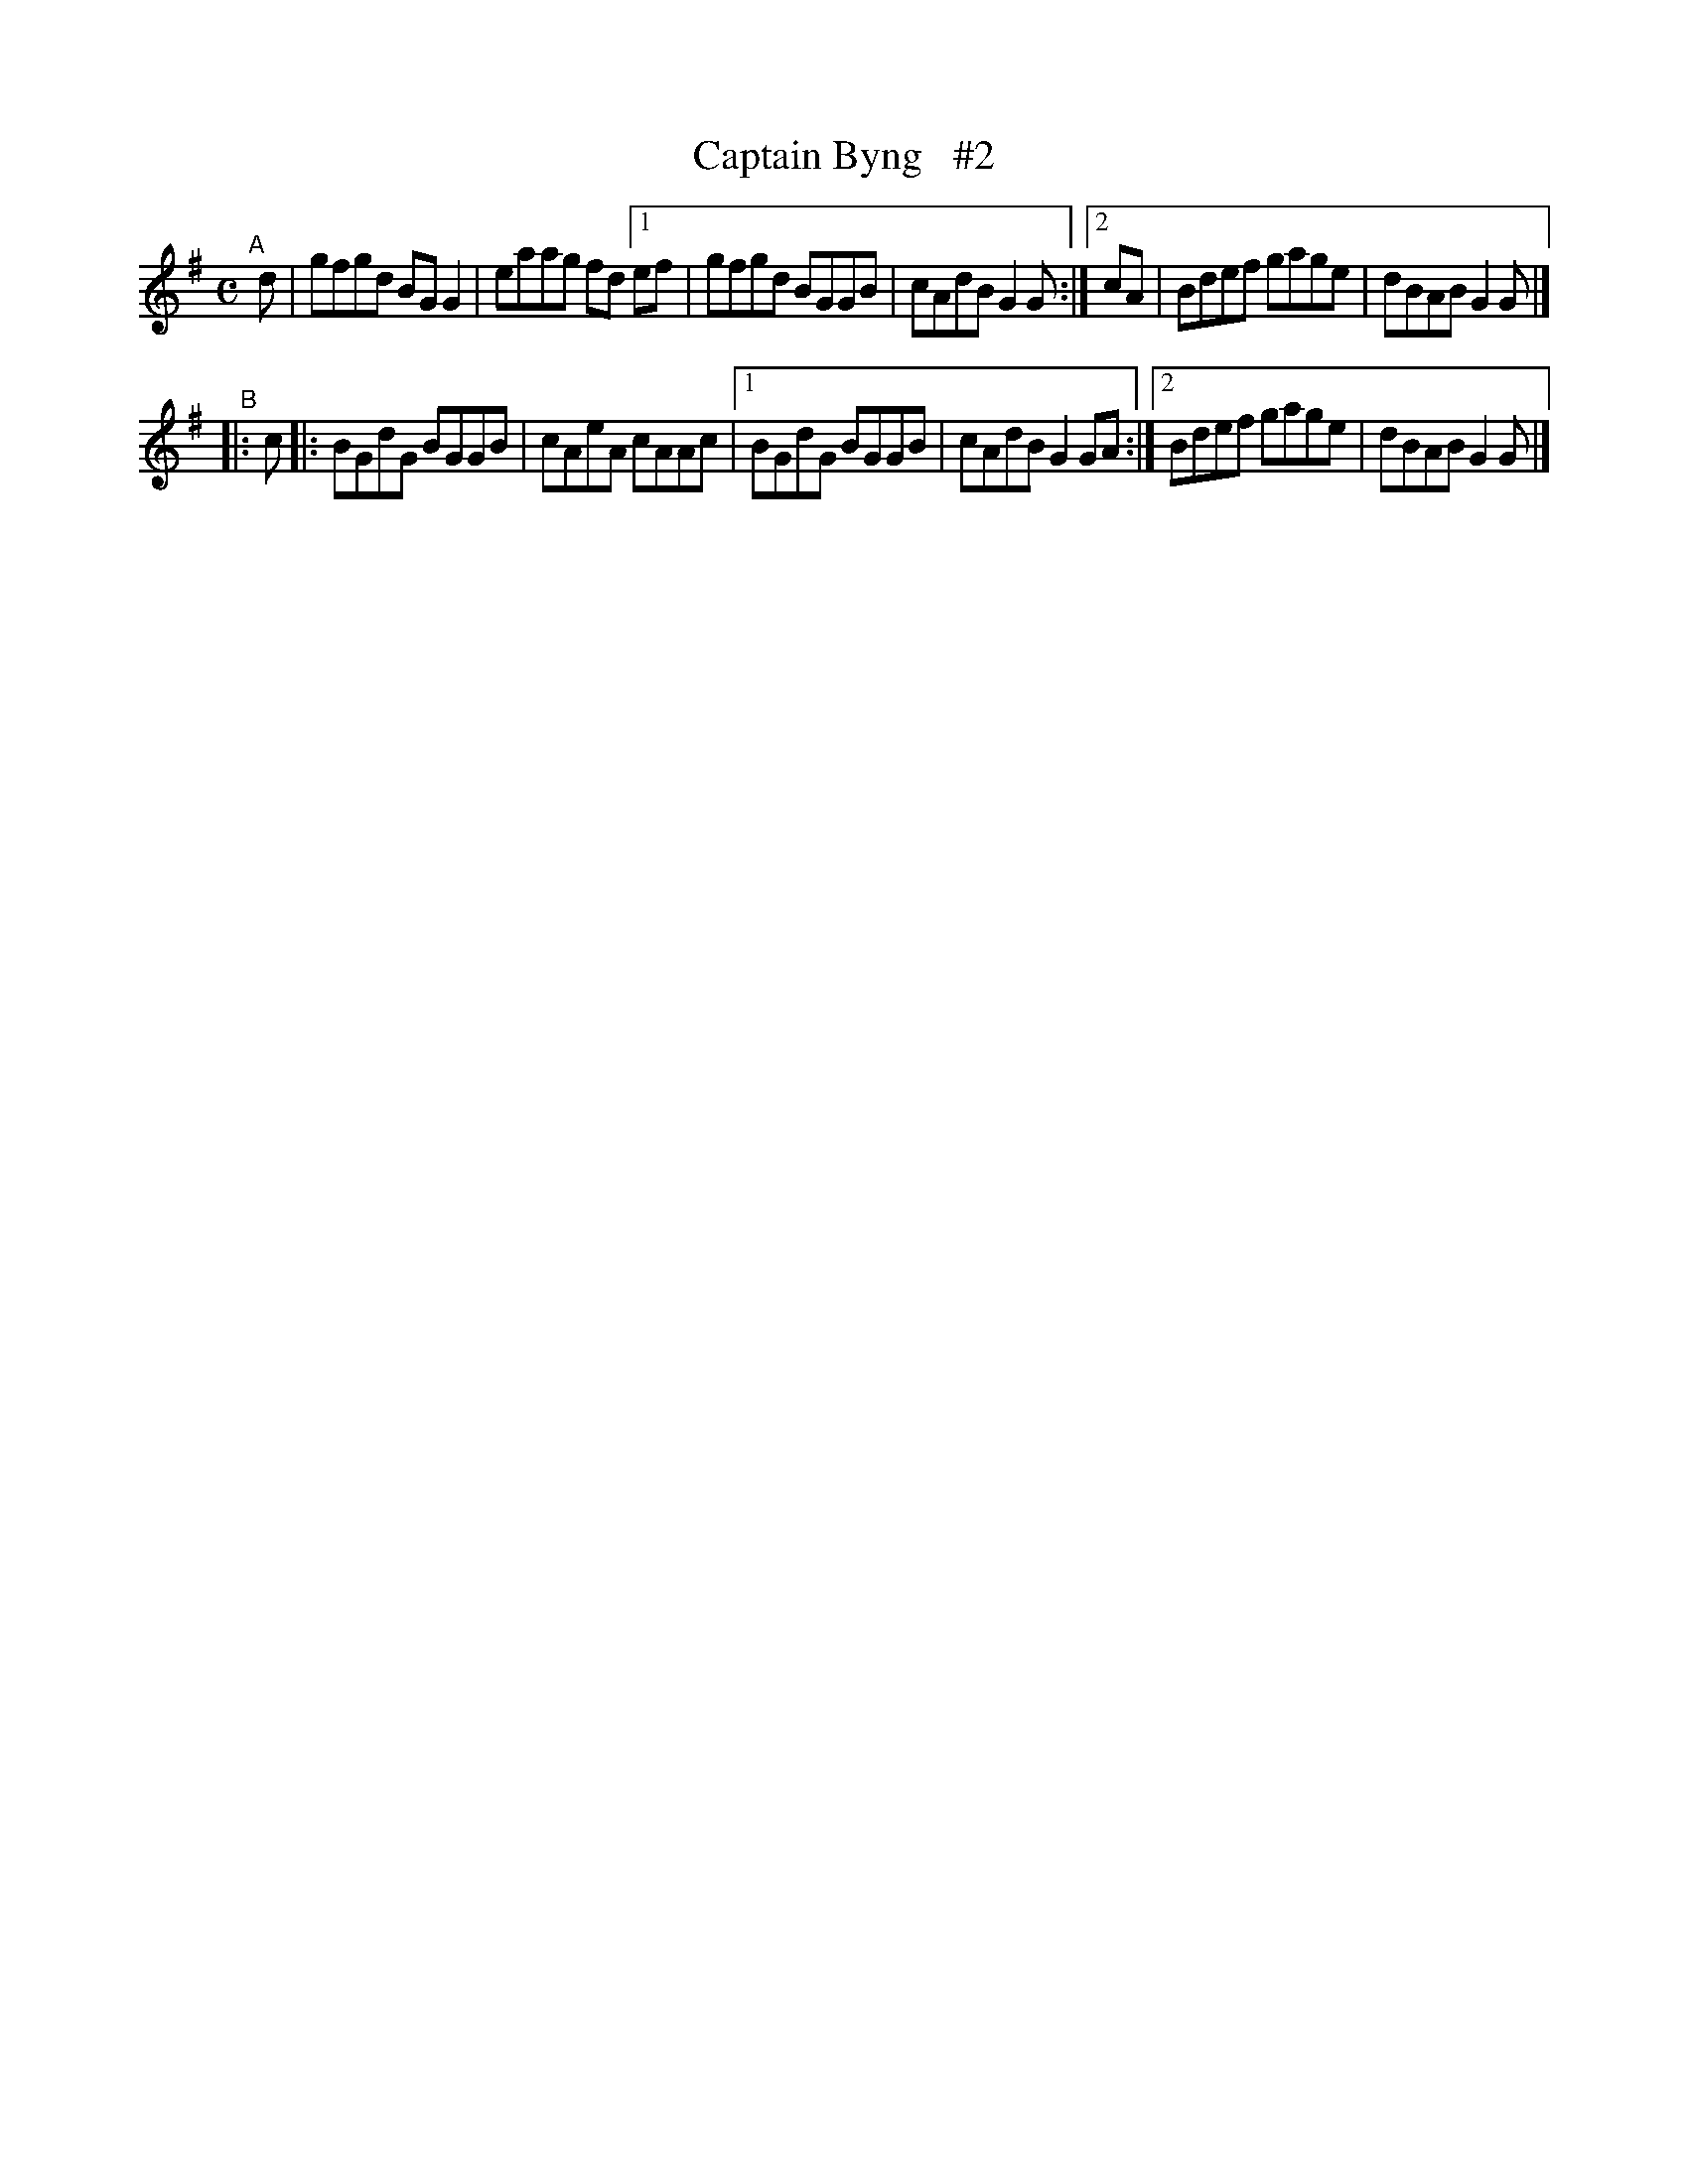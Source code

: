X: 736
T: Captain Byng   #2
R: reel
%S: s:2 b:16(8+8)
B: Francis O'Neill: "The Dance Music of Ireland" (1907) #736
Z: Frank Nordberg - http://www.musicaviva.com
F: http://www.musicaviva.com/abc/tunes/ireland/oneill-1001/0736/oneill-1001-0736-1.abc
M: C
L: 1/8
K: G
"^A"[|] d | gfgd BGG2 | eaag fd [1 ef | gfgd BGGB | cAdB G2G  :|[2 cA |Bdef gage | dBAB G2G |]
"^B"|: c |: BGdG BGGB | cAeA cAAc |[1 BGdG BGGB | cAdB G2GA :|[2 Bdef gage | dBAB G2G |]
